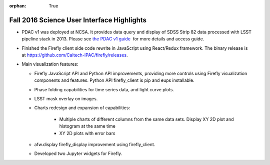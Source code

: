 :orphan: True

.. _release-v13-0-sui:

Fall 2016 Science User Interface Highlights
===========================================

- PDAC v1 was deployed at NCSA. It provides data query and display of SDSS Strip 82 data processed with LSST pipeline stack in 2013. Please see `the PDAC v1 guide <https://confluence.lsstcorp.org/display/DM/Guide+to+PDAC+version+1>`_  for more details and access guide.

- Finished the Firefly client side code rewrite in JavaScript using React/Redux framework. The binary release is at https://github.com/Caltech-IPAC/firefly/releases.

- Main visualization features:
  

  - Firefly JavaScript API and Python API improvements, providing more controls using Firefly visualization components and features. Python API firefly_client is pip and eups installable.
  - Phase folding capabilities for time series data, and light curve plots.
  - LSST mask overlay on images.
  - Charts redesign and expansion of capabilities:

	  - Multiple charts of different columns from the same data sets. Display XY 2D plot and histogram at the same time
	  - XY 2D plots with error bars

  - afw.display firefly_display improvement using firefly_client.
  - Developed two Jupyter widgets for Firefly.

